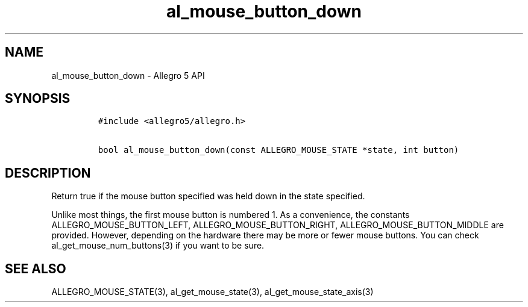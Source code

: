 .\" Automatically generated by Pandoc 3.1.3
.\"
.\" Define V font for inline verbatim, using C font in formats
.\" that render this, and otherwise B font.
.ie "\f[CB]x\f[]"x" \{\
. ftr V B
. ftr VI BI
. ftr VB B
. ftr VBI BI
.\}
.el \{\
. ftr V CR
. ftr VI CI
. ftr VB CB
. ftr VBI CBI
.\}
.TH "al_mouse_button_down" "3" "" "Allegro reference manual" ""
.hy
.SH NAME
.PP
al_mouse_button_down - Allegro 5 API
.SH SYNOPSIS
.IP
.nf
\f[C]
#include <allegro5/allegro.h>

bool al_mouse_button_down(const ALLEGRO_MOUSE_STATE *state, int button)
\f[R]
.fi
.SH DESCRIPTION
.PP
Return true if the mouse button specified was held down in the state
specified.
.PP
Unlike most things, the first mouse button is numbered 1.
As a convenience, the constants ALLEGRO_MOUSE_BUTTON_LEFT,
ALLEGRO_MOUSE_BUTTON_RIGHT, ALLEGRO_MOUSE_BUTTON_MIDDLE are provided.
However, depending on the hardware there may be more or fewer mouse
buttons.
You can check al_get_mouse_num_buttons(3) if you want to be sure.
.SH SEE ALSO
.PP
ALLEGRO_MOUSE_STATE(3), al_get_mouse_state(3),
al_get_mouse_state_axis(3)
